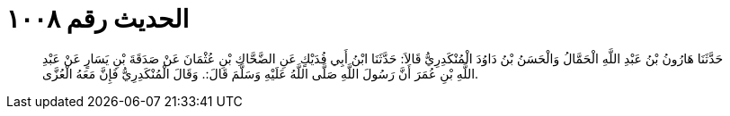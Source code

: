 
= الحديث رقم ١٠٠٨

[quote.hadith]
حَدَّثَنَا هَارُونُ بْنُ عَبْدِ اللَّهِ الْحَمَّالُ وَالْحَسَنُ بْنُ دَاوُدَ الْمُنْكَدِرِيُّ قَالاَ: حَدَّثَنَا ابْنُ أَبِي فُدَيْكٍ عَنِ الضَّحَّاكِ بْنِ عُثْمَانَ عَنْ صَدَقَةَ بْنِ يَسَارٍ عَنْ عَبْدِ اللَّهِ بْنِ عُمَرَ أَنَّ رَسُولَ اللَّهِ صَلَّى اللَّهُ عَلَيْهِ وَسَلَّمَ قَالَ:. وَقَالَ الْمُنْكَدِرِيُّ فَإِنَّ مَعَهُ الْعُزَّى.